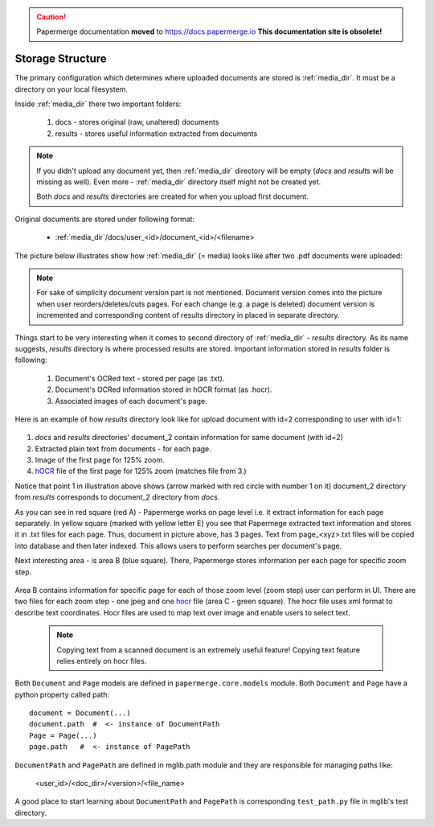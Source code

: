.. caution::

   Papermerge documentation **moved** to https://docs.papermerge.io
   **This documentation site is obsolete!**


Storage Structure
==================

The primary configuration which determines where uploaded documents are stored
is :ref:`media_dir`. It must be a directory on your local filesystem.

Inside :ref:`media_dir` there two important folders:

    1. docs - stores original (raw, unaltered) documents
    2. results - stores useful information extracted from documents

.. note::

    If you didn't upload any document yet, then :ref:`media_dir` directory
    will be empty (*docs* and *results* will be missing as well). Even more -
    :ref:`media_dir` directory itself might not be created yet.

    Both *docs* and *results* directories are created for when you upload first document.

Original documents are stored under following format:

    * :ref:`media_dir`/docs/user_<id>/document_<id>/<filename>

The picture below illustrates show how :ref:`media_dir` (= media) looks like
after two .pdf documents were uploaded:

.. figure:: img/storage_structure/01_media_dir.png

.. note::
    For sake of simplicity document version part is not mentioned.
    Document version comes into the picture when user reorders/deletes/cuts
    pages. For each change (e.g. a page is deleted) document version is incremented and corresponding content of results directory in placed in separate
    directory.

Things start to be very interesting when it comes to second directory of
:ref:`media_dir` - *results* directory. As its name suggests, *results*
directory is where processed results are stored. Important information stored
in *results* folder is following:

    1. Document's OCRed text - stored per page (as .txt).
    2. Document's OCRed information stored in hOCR format (as .hocr).
    3. Associated images of each document's page.

Here is an example of how *results* directory look like for upload document
with id=2 corresponding to user with id=1:


.. figure:: img/storage_structure/02_results_dir.svg

1. *docs* and *results* directories' document_2 contain information for same document (with id=2)
2. Extracted plain text from documents - for each page.
3. Image of the first page for 125% zoom.
4. `hOCR <http://kba.cloud/hocr-spec/1.2/>`_ file of the first page for 125% zoom (matches file from 3.)

Notice that point 1 in illustration above shows (arrow marked with red circle
with number 1 on it) document_2 directory from *results* corresponds to
document_2 directory from *docs*.

As you can see in red square (red A) - Papermerge works on page level i.e. it
extract information for each page separately. In yellow square (marked with
yellow letter E) you see that Papermege extracted text information and stores
it in .txt files for each page. Thus, document in picture above, has 3 pages.
Text from page_<xyz>.txt files will be copied into database and then later
indexed. This allows users to perform searches per document's page.

Next interesting area - is area B (blue square). There, Papermerge stores
information per each page for specific zoom step.

.. figure:: img/storage_structure/03_zoom_step.svg

Area B contains information for specific page for each of those zoom level
(zoom step) user can perform in UI. There are two files for each zoom step -
one jpeg and one `hocr <http://kba.cloud/hocr-spec/1.2/>`_ file (area C -
green square). The hocr file uses xml format to describe text coordinates.
Hocr files are used to map text over image and enable users to select text.

    .. note::

        Copying text from a scanned document is an extremely useful feature!
        Copying text feature relies entirely on hocr files.
        

Both ``Document`` and ``Page`` models are defined in ``papermerge.core.models`` module. Both ``Document`` and ``Page`` have a python property called path::


    document = Document(...)
    document.path  #  <- instance of DocumentPath
    Page = Page(...)
    page.path   #  <- instance of PagePath


``DocumentPath`` and ``PagePath`` are defined in mglib.path module and they are responsible for managing paths like:

  <user_id>/<doc_dir>/<version>/<file_name>

A good place to start learning about ``DocumentPath`` and ``PagePath`` is corresponding ``test_path.py`` file in mglib's test directory.